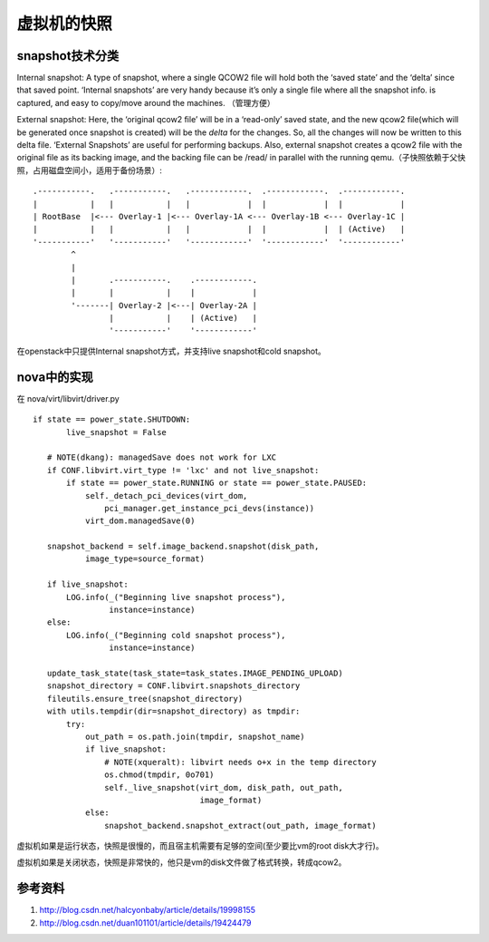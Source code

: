 =======================================
虚拟机的快照
=======================================





snapshot技术分类
=================
Internal snapshot: A type of snapshot, where a single QCOW2 file will hold both the ‘saved state’ and the ‘delta’ since that saved point. ‘Internal snapshots’ are very handy because it’s only a single file where all the snapshot info. is captured, and easy to copy/move around the machines.  （管理方便）

External snapshot: Here, the ‘original qcow2 file’ will be in a ‘read-only’ saved state, and the new qcow2 file(which will be generated once snapshot is created) will be the *delta* for the changes. So, all the changes will now be written to this delta file. ‘External Snapshots’ are useful for performing backups. Also, external snapshot creates a qcow2 file with the original file as its backing image, and the backing file can be /read/ in parallel with the running qemu.（子快照依赖于父快照，占用磁盘空间小，适用于备份场景）::
    
    .-----------.   .-----------.   .------------.  .------------.  .------------.
    |           |   |           |   |            |  |            |  |            |
    | RootBase  |<--- Overlay-1 |<--- Overlay-1A <--- Overlay-1B <--- Overlay-1C |
    |           |   |           |   |            |  |            |  | (Active)   |
    '-----------'   '-----------'   '------------'  '------------'  '------------'
            ^
            |
            |       .-----------.    .------------.
            |       |           |    |            |
            '-------| Overlay-2 |<---| Overlay-2A |
                    |           |    | (Active)   |
                    '-----------'    '------------'



在openstack中只提供Internal snapshot方式，并支持live snapshot和cold snapshot。

nova中的实现
=================

在 nova/virt/libvirt/driver.py ::

     if state == power_state.SHUTDOWN:
            live_snapshot = False

        # NOTE(dkang): managedSave does not work for LXC
        if CONF.libvirt.virt_type != 'lxc' and not live_snapshot:
            if state == power_state.RUNNING or state == power_state.PAUSED:
                self._detach_pci_devices(virt_dom,
                    pci_manager.get_instance_pci_devs(instance))
                virt_dom.managedSave(0)

        snapshot_backend = self.image_backend.snapshot(disk_path,
                image_type=source_format)

        if live_snapshot:
            LOG.info(_("Beginning live snapshot process"),
                     instance=instance)
        else:
            LOG.info(_("Beginning cold snapshot process"),
                     instance=instance)

        update_task_state(task_state=task_states.IMAGE_PENDING_UPLOAD)
        snapshot_directory = CONF.libvirt.snapshots_directory
        fileutils.ensure_tree(snapshot_directory)
        with utils.tempdir(dir=snapshot_directory) as tmpdir:
            try:
                out_path = os.path.join(tmpdir, snapshot_name)
                if live_snapshot:
                    # NOTE(xqueralt): libvirt needs o+x in the temp directory
                    os.chmod(tmpdir, 0o701)
                    self._live_snapshot(virt_dom, disk_path, out_path,
                                        image_format)
                else:
                    snapshot_backend.snapshot_extract(out_path, image_format)
 

虚拟机如果是运行状态，快照是很慢的，而且宿主机需要有足够的空间(至少要比vm的root disk大才行)。

虚拟机如果是关闭状态，快照是非常快的，他只是vm的disk文件做了格式转换，转成qcow2。



参考资料
=================
1. http://blog.csdn.net/halcyonbaby/article/details/19998155
2. http://blog.csdn.net/duan101101/article/details/19424479



















